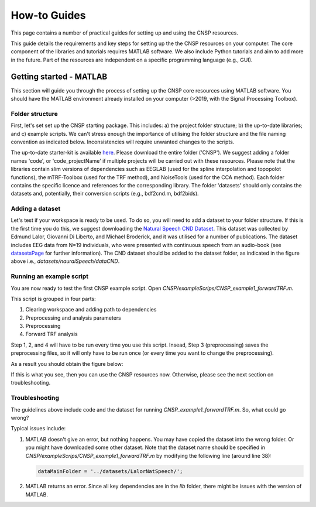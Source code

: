 How-to Guides 
#############

This page contains a number of practical guides for setting up and using the CNSP resources.

This guide details the requirements and key steps for setting up the the CNSP resources on your computer.
The core component of the libraries and tutorials requires MATLAB software. We also include Python tutorials
and aim to add more in the future. Part of the resources are independent on a specific programming language (e.g., GUI).

Getting started - MATLAB
************************
This section will guide you through the process of setting up the CNSP core resources using MATLAB software.
You should have the MATLAB environment already installed on your computer (>2019, with the Signal Processing Toolbox).

Folder structure
================
First, let's set set up the CNSP starting package. This includes: a) the project folder structure;
b) the up-to-date libraries; and c) example scripts. We can't stress enough the importance of utilising the folder structure
and the file naming convention as indicated below. Inconsistencies will require unwanted changes to the scripts.

.. image:: images/folderStructure.png
  :width: 200
  :alt: Folder structure
  
The up-to-date starter-kit is available `here <https://github.com/CNSP-Workshop/CNSP-resources/tree/main/CNSP>`_.
Please download the entire folder ('CNSP'). We suggest adding a folder names 'code', or 'code_projectName' if 
multiple projects will be carried out with these resources.
Please note that the libraries contain slim versions of dependencies such as EEGLAB
(used for the spline interpolation and topopolot functions),
the mTRF-Toolbox (used for the TRF method), and NoiseTools (used for the CCA method). Each folder contains the specific licence
and references for the corresponding library. The folder 'datasets' should only contains the datasets and, potentially,
their conversion scripts (e.g., bdf2cnd.m, bdf2bids).

Adding a dataset
================
Let's test if your workspace is ready to be used. To do so, you will need to add a dataset to your folder structure. If this
is the first time you do this, we suggest downloading the
`Natural Speech CND Dataset <https://www.data.cnspworkshop.net/data/datasetCND_LalorNatSpeech.zip>`_. This dataset was collected
by Edmund Lalor, Giovanni Di Liberto, and Michael Broderick, and it was utilised for a number of publications.
The dataset includes EEG data from N=19 individuals, who were presented with continuous speech from an audio-book
(see `<datasetsPage>`_ for further information). The CND dataset should be added to the dataset folder, as indicated in the figure above
i.e., `datasets/nauralSpeech/dataCND`.


Running an example script
=========================
You are now ready to test the first CNSP example script. Open `CNSP/exampleScrips/CNSP_example1_forwardTRF.m`.

This script is grouped in four parts:

#. Clearing workspace and adding path to dependencies
#. Preprocessing and analysis parameters
#. Preprocessing
#. Forward TRF analysis

Step 1, 2, and 4 will have to be run every time you use this script.
Insead, Step 3 (preprocessing) saves the preprocessing files, so it will only have to be run once
(or every time you want to change the preprocessing).

As a result you should obtain the figure below:

.. image:: images/resultExample1.png
  :width: 300
  :alt: Results example 1
  
If this is what you see, then you can use the CNSP resources now. Otherwise, please see the next section on troubleshooting.

Troubleshooting
===============

The guidelines above include code and the dataset for running `CNSP_example1_forwardTRF.m`. So, what could go wrong?

Typical issues include:
 
#. MATLAB doesn't give an error, but nothing happens. You may have copied the dataset into the wrong folder.
   Or you might have downloaded some other dataset. Note that the dataset name should be specified in 
   `CNSP/exampleScrips/CNSP_example1_forwardTRF.m`
   by modifying the following line (around line 38):
   
   .. code-block:: javascript
	 
	 dataMainFolder = '../datasets/LalorNatSpeech/';
   
   
#. MATLAB returns an error. Since all key dependencies are in the `lib` folder, there might be issues with the version of MATLAB.
